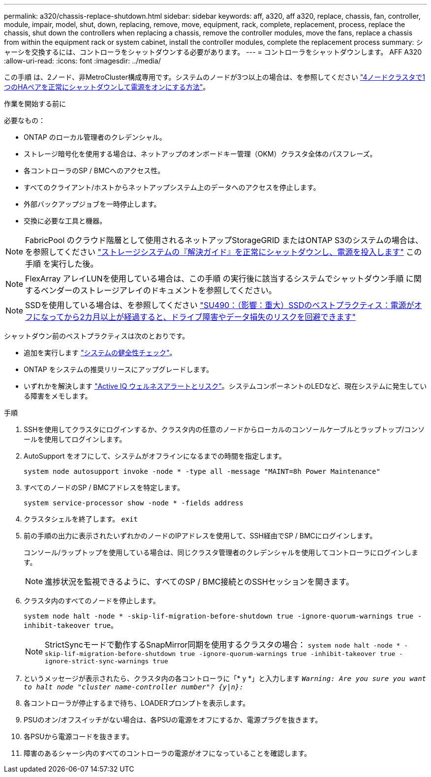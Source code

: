 ---
permalink: a320/chassis-replace-shutdown.html 
sidebar: sidebar 
keywords: aff, a320, aff a320, replace, chassis, fan, controller, module, impair, model, shut, down, replacing, remove, move, equipment, rack, complete, replacement, process, replace the chassis, shut down the controllers when replacing a chassis, remove the controller modules, move the fans, replace a chassis from within the equipment rack or system cabinet, install the controller modules, complete the replacement process 
summary: シャーシを交換するには、コントローラをシャットダウンする必要があります。 
---
= コントローラをシャットダウンします。 AFF A320
:allow-uri-read: 
:icons: font
:imagesdir: ../media/


[role="lead"]
この手順 は、2ノード、非MetroCluster構成専用です。システムのノードが3つ以上の場合は、を参照してください https://kb.netapp.com/Advice_and_Troubleshooting/Data_Storage_Software/ONTAP_OS/How_to_perform_a_graceful_shutdown_and_power_up_of_one_HA_pair_in_a_4__node_cluster["4ノードクラスタで1つのHAペアを正常にシャットダウンして電源をオンにする方法"^]。

.作業を開始する前に
必要なもの：

* ONTAP のローカル管理者のクレデンシャル。
* ストレージ暗号化を使用する場合は、ネットアップのオンボードキー管理（OKM）クラスタ全体のパスフレーズ。
* 各コントローラのSP / BMCへのアクセス性。
* すべてのクライアント/ホストからネットアップシステム上のデータへのアクセスを停止します。
* 外部バックアップジョブを一時停止します。
* 交換に必要な工具と機器。



NOTE: FabricPool のクラウド階層として使用されるネットアップStorageGRID またはONTAP S3のシステムの場合は、を参照してください https://kb.netapp.com/onprem/ontap/hardware/What_is_the_procedure_for_graceful_shutdown_and_power_up_of_a_storage_system_during_scheduled_power_outage#["ストレージシステムの『解決ガイド』を正常にシャットダウンし、電源を投入します"] この手順 を実行した後。


NOTE: FlexArray アレイLUNを使用している場合は、この手順 の実行後に該当するシステムでシャットダウン手順 に関するベンダーのストレージアレイのドキュメントを参照してください。


NOTE: SSDを使用している場合は、を参照してください https://kb.netapp.com/Support_Bulletins/Customer_Bulletins/SU490["SU490：（影響：重大）SSDのベストプラクティス：電源がオフになってから2カ月以上が経過すると、ドライブ障害やデータ損失のリスクを回避できます"]

シャットダウン前のベストプラクティスは次のとおりです。

* 追加を実行します https://kb.netapp.com/onprem/ontap/os/How_to_perform_a_cluster_health_check_with_a_script_in_ONTAP["システムの健全性チェック"]。
* ONTAP をシステムの推奨リリースにアップグレードします。
* いずれかを解決します https://activeiq.netapp.com/["Active IQ ウェルネスアラートとリスク"]。システムコンポーネントのLEDなど、現在システムに発生している障害をメモします。


.手順
. SSHを使用してクラスタにログインするか、クラスタ内の任意のノードからローカルのコンソールケーブルとラップトップ/コンソールを使用してログインします。
. AutoSupport をオフにして、システムがオフラインになるまでの時間を指定します。
+
`system node autosupport invoke -node * -type all -message "MAINT=8h Power Maintenance"`

. すべてのノードのSP / BMCアドレスを特定します。
+
`system service-processor show -node * -fields address`

. クラスタシェルを終了します。 `exit`
. 前の手順の出力に表示されたいずれかのノードのIPアドレスを使用して、SSH経由でSP / BMCにログインします。
+
コンソール/ラップトップを使用している場合は、同じクラスタ管理者のクレデンシャルを使用してコントローラにログインします。

+

NOTE: 進捗状況を監視できるように、すべてのSP / BMC接続とのSSHセッションを開きます。

. クラスタ内のすべてのノードを停止します。
+
`system node halt -node * -skip-lif-migration-before-shutdown true -ignore-quorum-warnings true -inhibit-takeover true`。

+

NOTE: StrictSyncモードで動作するSnapMirror同期を使用するクラスタの場合： `system node halt -node * -skip-lif-migration-before-shutdown true -ignore-quorum-warnings true -inhibit-takeover true -ignore-strict-sync-warnings true`

. というメッセージが表示されたら、クラスタ内の各コントローラに「* y *」と入力します `_Warning: Are you sure you want to halt node "cluster name-controller number"?
{y|n}:_`
. 各コントローラが停止するまで待ち、LOADERプロンプトを表示します。
. PSUのオン/オフスイッチがない場合は、各PSUの電源をオフにするか、電源プラグを抜きます。
. 各PSUから電源コードを抜きます。
. 障害のあるシャーシ内のすべてのコントローラの電源がオフになっていることを確認します。

